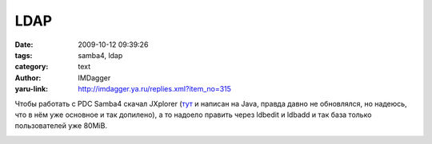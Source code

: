 LDAP
====
:date: 2009-10-12 09:39:26
:tags: samba4, ldap
:category: text
:author: IMDagger
:yaru-link: http://imdagger.ya.ru/replies.xml?item_no=315

Чтобы работать с PDC Samba4 скачал JXplorer
(`тут <http://jxplorer.org/>`__ и  написан на Java, правда давно не
обновлялся, но надеюсь, что в нём уже основное и так допилено), а то
надоело править через ldbedit и ldbadd и так база только пользователей
уже 80MiB.

.. class:: text-center

|JXplorer|

.. |JXplorer| image:: http://img-fotki.yandex.ru/get/3713/imdagger.3/0_164c9_16bac1b7_L
   :target: http://fotki.yandex.ru/users/imdagger/view/91337/
